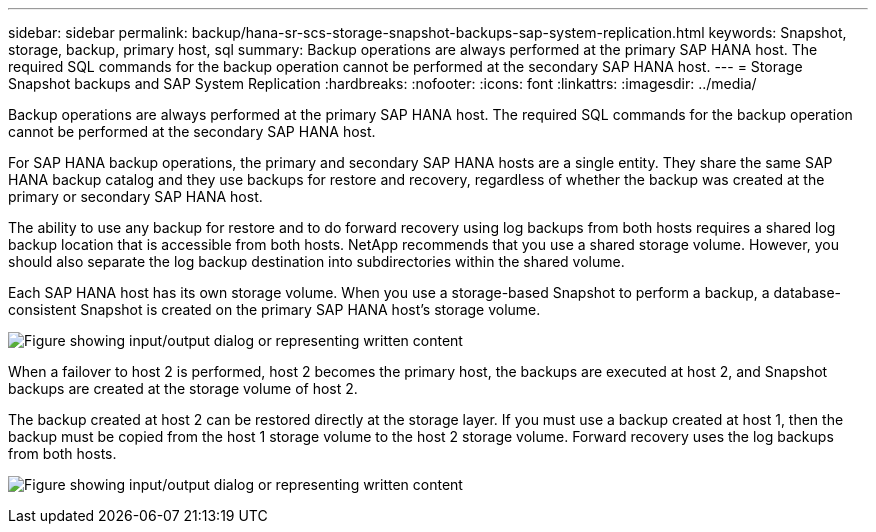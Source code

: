 ---
sidebar: sidebar
permalink: backup/hana-sr-scs-storage-snapshot-backups-sap-system-replication.html
keywords: Snapshot, storage, backup, primary host, sql
summary: Backup operations are always performed at the primary SAP HANA host. The required SQL commands for the backup operation cannot be performed at the secondary SAP HANA host.
---
= Storage Snapshot backups and SAP System Replication
:hardbreaks:
:nofooter:
:icons: font
:linkattrs:
:imagesdir: ../media/

//
// This file was created with NDAC Version 2.0 (August 17, 2020)
//
// 2022-01-10 18:20:17.311160
//

[.lead]
Backup operations are always performed at the primary SAP HANA host. The required SQL commands for the backup operation cannot be performed at the secondary SAP HANA host.

For SAP HANA backup operations, the primary and secondary SAP HANA hosts are a single entity. They share the same SAP HANA backup catalog and they use backups for restore and recovery, regardless of whether the backup was created at the primary or secondary SAP HANA host.

The ability to use any backup for restore and to do forward recovery using log backups from both hosts requires a shared log backup location that is accessible from both hosts. NetApp recommends that you use a shared storage volume. However, you should also separate the log backup destination into subdirectories within the shared volume.

Each SAP HANA host has its own storage volume. When you use a storage-based Snapshot to perform a backup, a database- consistent Snapshot is created on the primary SAP HANA host’s storage volume.

image:saphana-sr-scs-image3.png["Figure showing input/output dialog or representing written content"]

When a failover to host 2 is performed, host 2 becomes the primary host, the backups are executed at host 2, and Snapshot backups are created at the storage volume of host 2.

The backup created at host 2 can be restored directly at the storage layer. If you must use a backup created at host 1,  then the backup must be copied from the host 1 storage volume to the host 2 storage volume. Forward recovery uses the log backups from both hosts.

image:saphana-sr-scs-image4.png["Figure showing input/output dialog or representing written content"]


